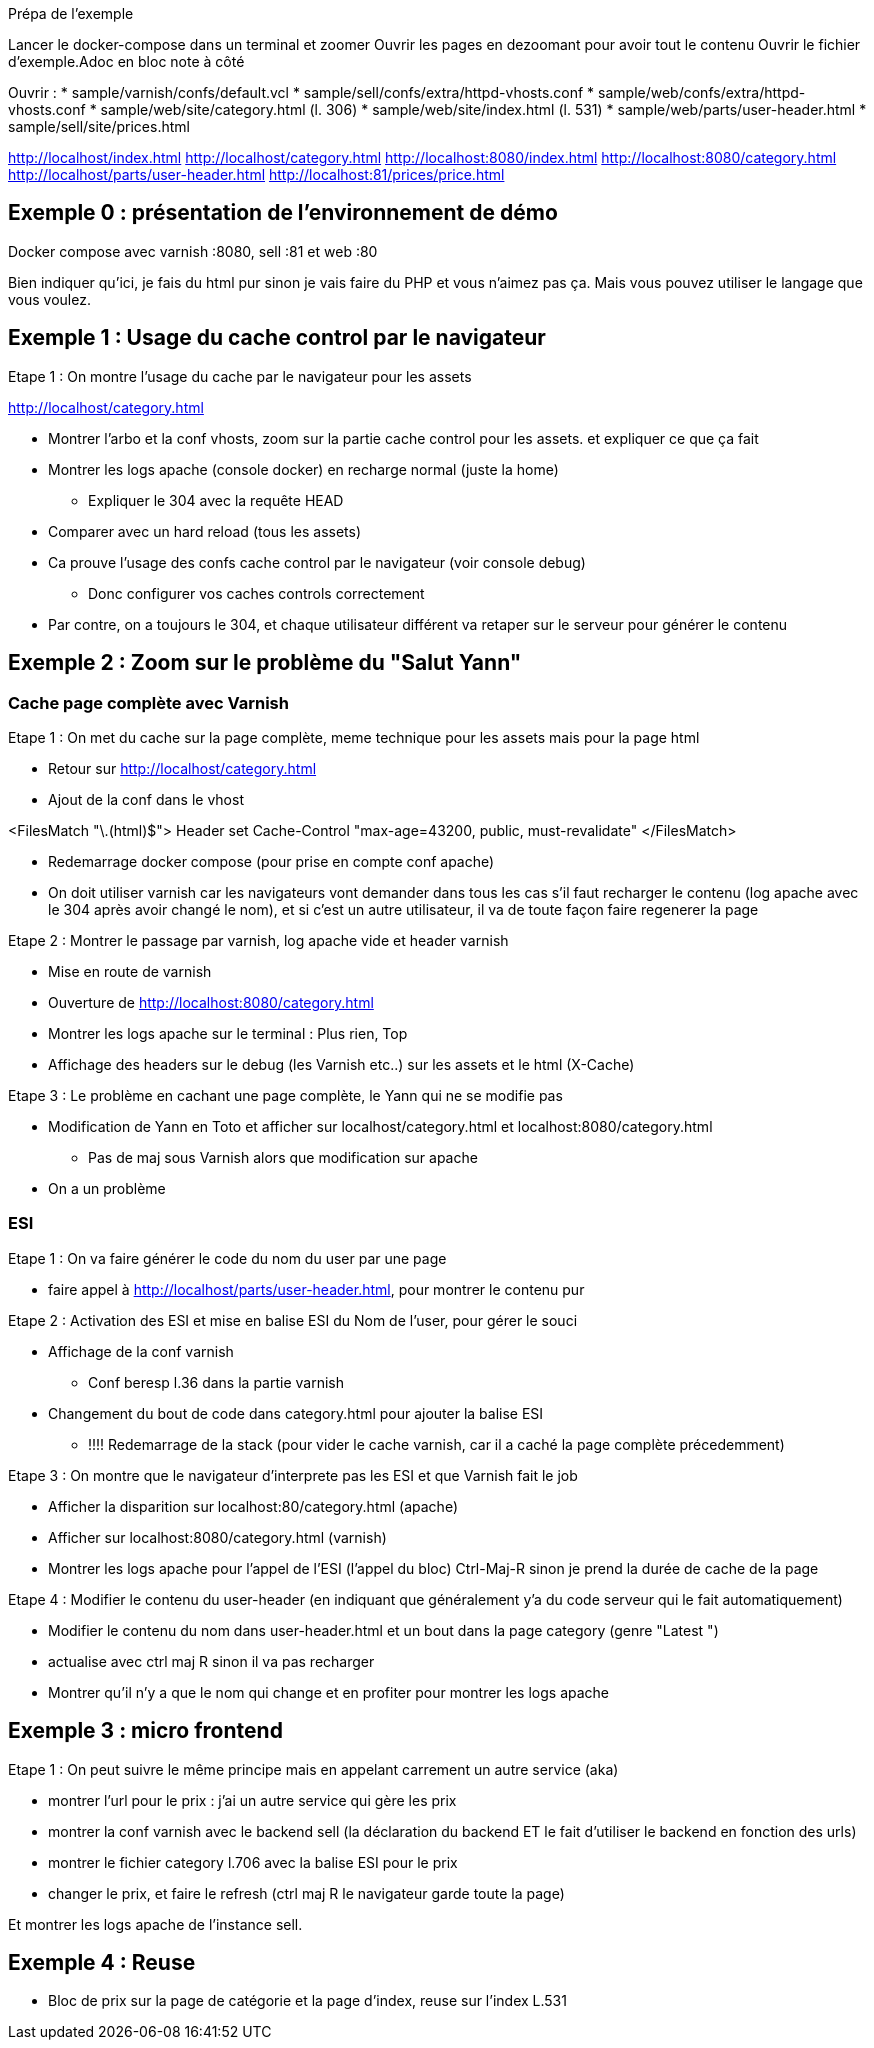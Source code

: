 Prépa de l'exemple

Lancer le docker-compose dans un terminal et zoomer
Ouvrir les pages en dezoomant pour avoir tout le contenu
Ouvrir le fichier d'exemple.Adoc en bloc note à côté

Ouvrir :
* sample/varnish/confs/default.vcl
* sample/sell/confs/extra/httpd-vhosts.conf
* sample/web/confs/extra/httpd-vhosts.conf
* sample/web/site/category.html (l. 306)
* sample/web/site/index.html (l. 531)
* sample/web/parts/user-header.html
* sample/sell/site/prices.html


http://localhost/index.html
http://localhost/category.html
http://localhost:8080/index.html
http://localhost:8080/category.html
http://localhost/parts/user-header.html
http://localhost:81/prices/price.html

== Exemple 0 : présentation de l'environnement de démo

Docker compose avec varnish :8080, sell :81 et web :80

Bien indiquer qu'ici, je fais du html pur sinon je vais faire du PHP et vous n'aimez pas ça. Mais vous pouvez utiliser le langage que vous voulez.


== Exemple 1 : Usage du cache control par le navigateur

Etape 1 : On montre l'usage du cache par le navigateur pour les assets

http://localhost/category.html

* Montrer l'arbo et la conf vhosts, zoom sur la partie cache control pour les assets. et expliquer ce que ça fait
* Montrer les logs apache (console docker) en recharge normal (juste la home)
** Expliquer le 304 avec la requête HEAD
* Comparer avec un hard reload (tous les assets)
* Ca prouve l'usage des confs cache control par le navigateur (voir console debug)
** Donc configurer vos caches controls correctement

* Par contre, on a toujours le 304, et chaque utilisateur différent va retaper sur le serveur pour générer le contenu

== Exemple 2 : Zoom sur le problème du "Salut Yann"

=== Cache page complète avec Varnish

Etape 1 : On met du cache sur la page complète, meme technique pour les assets mais pour la page html

* Retour sur http://localhost/category.html
* Ajout de la conf dans le vhost

<FilesMatch "\.(html)$">
Header set Cache-Control "max-age=43200, public, must-revalidate"
</FilesMatch>

* Redemarrage docker compose (pour prise en compte conf apache)
* On doit utiliser varnish car les navigateurs vont demander dans tous les cas s'il faut recharger le contenu (log apache avec le 304 après avoir changé le nom), et si c'est un autre utilisateur, il va de toute façon faire regenerer la page

Etape 2 : Montrer le passage par varnish, log apache vide et header varnish

* Mise en route de varnish
* Ouverture de http://localhost:8080/category.html
* Montrer les logs apache sur le terminal : Plus rien, Top
* Affichage des headers sur le debug (les Varnish etc..) sur les assets et le html (X-Cache)

Etape 3 : Le problème en cachant une page complète, le Yann qui ne se modifie pas

* Modification de Yann en Toto et afficher sur localhost/category.html et localhost:8080/category.html
** Pas de maj sous Varnish alors que modification sur apache

* On a un problème

=== ESI

Etape 1 : On va faire générer le code du nom du user par une page

* faire appel à http://localhost/parts/user-header.html, pour montrer le contenu pur

Etape 2 : Activation des ESI et mise en balise ESI du Nom de l'user, pour gérer le souci

* Affichage de la conf varnish
** Conf beresp l.36 dans la partie varnish

* Changement du bout de code dans category.html pour ajouter la balise ESI
** !!!! Redemarrage de la stack (pour vider le cache varnish, car il a caché la page complète précedemment)

Etape 3 : On montre que le navigateur d'interprete pas les ESI et que Varnish fait le job

* Afficher la disparition sur localhost:80/category.html (apache)
* Afficher sur localhost:8080/category.html (varnish)
* Montrer les logs apache pour l'appel de l'ESI (l'appel du bloc) Ctrl-Maj-R sinon je prend la durée de cache de la page

Etape 4 : Modifier le contenu du user-header (en indiquant que généralement y'a du code serveur qui le fait automatiquement)

* Modifier le contenu du nom dans user-header.html et un bout dans la page category (genre "Latest ")
* actualise avec ctrl maj R sinon il va pas recharger

* Montrer qu'il n'y a que le nom qui change et en profiter pour montrer les logs apache



== Exemple 3 : micro frontend

Etape 1 : On peut suivre le même principe mais en appelant carrement un autre service (aka)

* montrer l'url pour le prix : j'ai un autre service qui gère les prix
* montrer la conf varnish avec le backend sell (la déclaration du backend ET le fait d'utiliser le backend en fonction des urls)
* montrer le fichier category l.706 avec la balise ESI pour le prix

* changer le prix, et faire le refresh (ctrl maj R le navigateur garde toute la page)

Et montrer les logs apache de l'instance sell.

== Exemple 4 : Reuse

* Bloc de prix sur la page de catégorie et la page d'index, reuse sur l'index L.531
